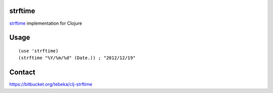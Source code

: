strftime
========

`strftime`_ implementation for Clojure

.. _`strftime`: http://docs.python.org/2/library/time.html#time.strftime

Usage
=====
::

    (use 'strftime)
    (strftime "%Y/%m/%d" (Date.)) ; "2012/12/19"

Contact
=======
https://bitbucket.org/tebeka/clj-strftime
